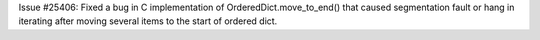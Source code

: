 Issue #25406: Fixed a bug in C implementation of OrderedDict.move_to_end()
that caused segmentation fault or hang in iterating after moving several
items to the start of ordered dict.